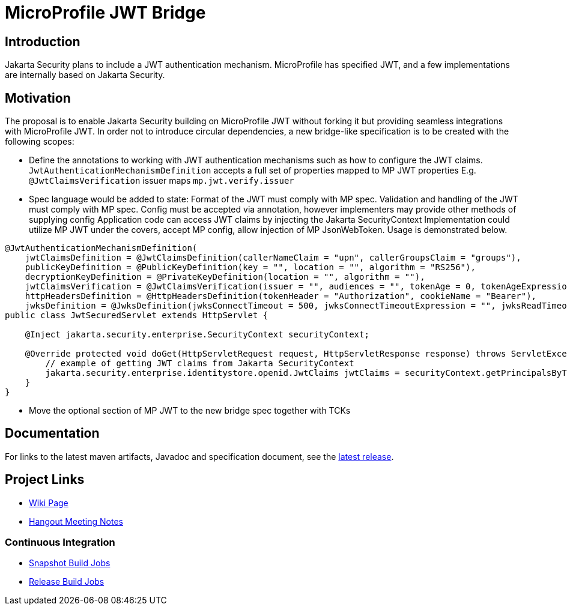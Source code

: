 //
// Copyright (c) 2016-2020 Contributors to the Eclipse Foundation
//
// See the NOTICES file(s) distributed with this work for additional
// information regarding copyright ownership.
//
// Licensed under the Apache License, Version 2.0 (the "License");
// you may not use this file except in compliance with the License.
// You may obtain a copy of the License at
//
//     http://www.apache.org/licenses/LICENSE-2.0
//
// Unless required by applicable law or agreed to in writing, software
// distributed under the License is distributed on an "AS IS" BASIS,
// WITHOUT WARRANTIES OR CONDITIONS OF ANY KIND, either express or implied.
// See the License for the specific language governing permissions and
// limitations under the License.
//

# MicroProfile JWT Bridge 

## Introduction

Jakarta Security plans to include a JWT authentication mechanism. MicroProfile has specified JWT, and a few implementations are internally based on Jakarta Security.


## Motivation
The proposal is to enable Jakarta Security building on MicroProfile JWT without forking it but providing seamless integrations with MicroProfile JWT. 
In order not to introduce circular dependencies, a new bridge-like specification is to be created with the following scopes:

* Define the annotations to working with JWT authentication mechanisms such as how to configure the JWT claims.
`JwtAuthenticationMechanismDefinition` accepts a full set of properties mapped to MP JWT properties
E.g. `@JwtClaimsVerification` issuer maps `mp.jwt.verify.issuer`
* Spec language would be added to state:
Format of the JWT must comply with MP spec.
Validation and handling of the JWT must comply with MP spec.
Config must be accepted via annotation, however implementers may provide other methods of supplying config
Application code can access JWT claims by injecting the Jakarta SecurityContext
Implementation could utilize MP JWT under the covers, accept MP config, allow injection of MP JsonWebToken.
Usage is demonstrated below.

```
@JwtAuthenticationMechanismDefinition(
    jwtClaimsDefinition = @JwtClaimsDefinition(callerNameClaim = "upn", callerGroupsClaim = "groups"),
    publicKeyDefinition = @PublicKeyDefinition(key = "", location = "", algorithm = "RS256"),
    decryptionKeyDefinition = @PrivateKeyDefinition(location = "", algorithm = ""),
    jwtClaimsVerification = @JwtClaimsVerification(issuer = "", audiences = "", tokenAge = 0, tokenAgeExpression = "", clockSkew = 0, clockSkewExpression = ""),
    httpHeadersDefinition = @HttpHeadersDefinition(tokenHeader = "Authorization", cookieName = "Bearer"),
    jwksDefinition = @JwksDefinition(jwksConnectTimeout = 500, jwksConnectTimeoutExpression = "", jwksReadTimeout = 500, jwksReadTimeoutExpression = ""))
public class JwtSecuredServlet extends HttpServlet {

    @Inject jakarta.security.enterprise.SecurityContext securityContext;

    @Override protected void doGet(HttpServletRequest request, HttpServletResponse response) throws ServletException, IOException {
        // example of getting JWT claims from Jakarta SecurityContext
        jakarta.security.enterprise.identitystore.openid.JwtClaims jwtClaims = securityContext.getPrincipalsByType(...);
    }
}
```
* Move the optional section of MP JWT to the new bridge spec together with TCKs

## Documentation

For links to the latest maven artifacts, Javadoc and specification document, see the link:https://github.com/eclipse/microprofile-jwt-integration/releases/latest[latest release].

## Project Links
* https://wiki.eclipse.org/MicroProfile/JWT_Auth[Wiki Page]
* https://docs.google.com/document/d/13nIVDJ6uxen7d57rxyARX8-vqsf3HTvC6hHnhitGZ0w/edit[Hangout Meeting Notes]

### Continuous Integration
* https://ci.eclipse.org/microprofile/job/jwt-integration-maven-snapshots/[Snapshot Build Jobs]
* https://ci.eclipse.org/microprofile/job/MicroProfile%20Releases/[Release Build Jobs]

